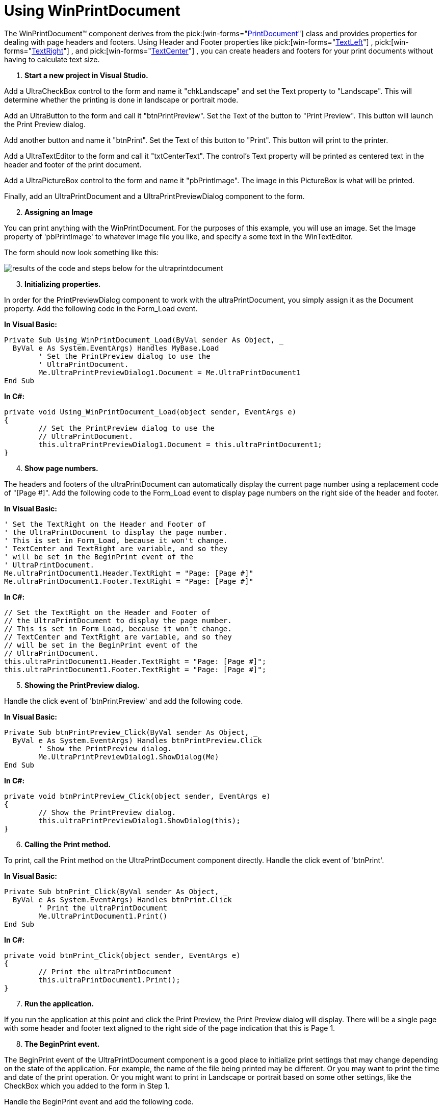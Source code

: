 ﻿////

|metadata|
{
    "name": "winprintdocument-using-winprintdocument",
    "controlName": ["WinPrintDocument"],
    "tags": [],
    "guid": "{41E77E5A-7175-4967-9480-5B896DD48ADD}",  
    "buildFlags": [],
    "createdOn": "0001-01-01T00:00:00Z"
}
|metadata|
////

= Using WinPrintDocument

The WinPrintDocument™ component derives from the  pick:[win-forms="link:{ApiPlatform}win{ApiVersion}~infragistics.win.printing.ultraprintdocument.html[PrintDocument]"]  class and provides properties for dealing with page headers and footers. Using Header and Footer properties like  pick:[win-forms="link:{ApiPlatform}win{ApiVersion}~infragistics.win.printing.headerfooterpagesection~textleft.html[TextLeft]"] ,  pick:[win-forms="link:{ApiPlatform}win{ApiVersion}~infragistics.win.printing.headerfooterpagesection~textright.html[TextRight]"] , and  pick:[win-forms="link:{ApiPlatform}win{ApiVersion}~infragistics.win.printing.headerfooterpagesection~textcenter.html[TextCenter]"] , you can create headers and footers for your print documents without having to calculate text size.

[start=1]
. *Start a new project in Visual Studio.*

Add a UltraCheckBox control to the form and name it "chkLandscape" and set the Text property to "Landscape". This will determine whether the printing is done in landscape or portrait mode.

Add an UltraButton to the form and call it "btnPrintPreview". Set the Text of the button to "Print Preview". This button will launch the Print Preview dialog.

Add another button and name it "btnPrint". Set the Text of this button to "Print". This button will print to the printer.

Add a UltraTextEditor to the form and call it "txtCenterText". The control's Text property will be printed as centered text in the header and footer of the print document.

Add a UltraPictureBox control to the form and name it "pbPrintImage". The image in this PictureBox is what will be printed.

Finally, add an UltraPrintDocument and a UltraPrintPreviewDialog component to the form.
[start=2]
. *Assigning an Image*

You can print anything with the WinPrintDocument. For the purposes of this example, you will use an image. Set the Image property of 'pbPrintImage' to whatever image file you like, and specify a some text in the WinTextEditor.

The form should now look something like this:

image::images/WinPrintDocument_Using_WinPrintDocument_01.png[results of the code and steps below for the ultraprintdocument]

[start=3]
. *Initializing properties.*

In order for the PrintPreviewDialog component to work with the ultraPrintDocument, you simply assign it as the Document property. Add the following code in the Form_Load event.

*In Visual Basic:*

----
Private Sub Using_WinPrintDocument_Load(ByVal sender As Object, _
  ByVal e As System.EventArgs) Handles MyBase.Load
	' Set the PrintPreview dialog to use the 
	' UltraPrintDocument. 			
	Me.UltraPrintPreviewDialog1.Document = Me.UltraPrintDocument1
End Sub
----

*In C#:*

----
private void Using_WinPrintDocument_Load(object sender, EventArgs e)
{
	// Set the PrintPreview dialog to use the 
	// UltraPrintDocument. 	
	this.ultraPrintPreviewDialog1.Document = this.ultraPrintDocument1;
}
----

[start=4]
. *Show page numbers.*

The headers and footers of the ultraPrintDocument can automatically display the current page number using a replacement code of "[Page #]". Add the following code to the Form_Load event to display page numbers on the right side of the header and footer.

*In Visual Basic:*

----
' Set the TextRight on the Header and Footer of 
' the UltraPrintDocument to display the page number. 
' This is set in Form_Load, because it won't change.
' TextCenter and TextRight are variable, and so they
' will be set in the BeginPrint event of the 
' UltraPrintDocument. 
Me.ultraPrintDocument1.Header.TextRight = "Page: [Page #]"
Me.ultraPrintDocument1.Footer.TextRight = "Page: [Page #]"
----

*In C#:*

----
// Set the TextRight on the Header and Footer of 
// the UltraPrintDocument to display the page number. 
// This is set in Form_Load, because it won't change.
// TextCenter and TextRight are variable, and so they
// will be set in the BeginPrint event of the 
// UltraPrintDocument. 
this.ultraPrintDocument1.Header.TextRight = "Page: [Page #]";
this.ultraPrintDocument1.Footer.TextRight = "Page: [Page #]";
----

[start=5]
. *Showing the PrintPreview dialog.*

Handle the click event of 'btnPrintPreview' and add the following code.

*In Visual Basic:*

----
Private Sub btnPrintPreview_Click(ByVal sender As Object, _
  ByVal e As System.EventArgs) Handles btnPrintPreview.Click
	' Show the PrintPreview dialog. 
	Me.UltraPrintPreviewDialog1.ShowDialog(Me)
End Sub
----

*In C#:*

----
private void btnPrintPreview_Click(object sender, EventArgs e)
{
	// Show the PrintPreview dialog.
	this.ultraPrintPreviewDialog1.ShowDialog(this);
}
----

[start=6]
. *Calling the Print method.*

To print, call the Print method on the UltraPrintDocument component directly. Handle the click event of 'btnPrint'.

*In Visual Basic:*

----
Private Sub btnPrint_Click(ByVal sender As Object, _
  ByVal e As System.EventArgs) Handles btnPrint.Click
	' Print the ultraPrintDocument
	Me.UltraPrintDocument1.Print()
End Sub
----

*In C#:*

----
private void btnPrint_Click(object sender, EventArgs e)
{
	// Print the ultraPrintDocument
	this.ultraPrintDocument1.Print();
}
----

[start=7]
. *Run the application.*

If you run the application at this point and click the Print Preview, the Print Preview dialog will display. There will be a single page with some header and footer text aligned to the right side of the page indication that this is Page 1.
[start=8]
. *The BeginPrint event.*

The BeginPrint event of the UltraPrintDocument component is a good place to initialize print settings that may change depending on the state of the application. For example, the name of the file being printed may be different. Or you may want to print the time and date of the print operation. Or you might want to print in Landscape or portrait based on some other settings, like the CheckBox which you added to the form in Step 1.

Handle the BeginPrint event and add the following code.

*In Visual Basic:*

----
Private Sub UltraPrintDocument1_BeginPrint(ByVal sender As Object, _
  ByVal e As System.Drawing.Printing.PrintEventArgs) _
  Handles UltraPrintDocument1.BeginPrint
	' Set the TextLeft on the Header and Footer to display 
	' the Date and Time.
	Me.UltraPrintDocument1.Header.TextLeft = DateTime.Now.ToShortDateString() + _
	  " " + DateTime.Now.ToShortTimeString()
	Me.UltraPrintDocument1.Footer.TextLeft = DateTime.Now.ToShortDateString() + _
	  " " + DateTime.Now.ToShortTimeString()
	' Set the TextCenter to show whatever is in txtCenterText
	' on the form. This simulates setting the text to some
	' variable that might change each time you print. 
	Me.UltraPrintDocument1.Header.TextCenter = Me.txtCenterText.Text
	Me.UltraPrintDocument1.Footer.TextCenter = Me.txtCenterText.Text
	' Set the LandScape property on the DefaultPageSetting
	' based on the chkLandScape checkbox. 
	Dim landScape As Boolean = Me.chkLandscape.Checked
	Me.UltraPrintDocument1.DefaultPageSettings.Landscape = landScape
End Sub
----

*In C#:*

----
private void ultraPrintDocument1_BeginPrint(object sender, 
  System.Drawing.Printing.PrintEventArgs e)
{
    // Set the TextLeft on the Header and Footer to display 
    // the Date and Time.
    this.ultraPrintDocument1.Header.TextLeft = DateTime.Now.ToShortDateString() + 
      " " + DateTime.Now.ToShortTimeString();
    this.ultraPrintDocument1.Footer.TextLeft = DateTime.Now.ToShortDateString() + 
      " " + DateTime.Now.ToShortTimeString();
    // Set the TextCenter to show whatever is in txtCenterText
    // on the form. This simulates setting the text to some
    // variable that might change each time you print. 
    this.ultraPrintDocument1.Header.TextCenter = this.txtCenterText.Text;
    this.ultraPrintDocument1.Footer.TextCenter = this.txtCenterText.Text;
    // Set the LandScape property on the DefaultPageSetting
    // based on the chkLandScape checkbox. 
    bool landScape = this.chkLandscape.Checked;			
    this.ultraPrintDocument1.DefaultPageSettings.Landscape = landScape;
}
----

[start=9]
. *Run the application*

Run the application and click Print Preview. The Print Preview dialog will display. There is still only one empty page to print, but now there are three sections in the header and footer. On the left is the current date and time of the print operation. In the middle is the filename, or whatever text you entered into the 'txtCenterText' TextBox control.

If you check the Landscape CheckBox and press Print Preview again, you will see the preview displays the page oriented in landscape mode.
[start=10]
. *Draw the image.*

To draw the actual content of the print operation (in this case the image), you can use the PrintPage event. This event will fire once by default, and the event arguments give you the margin information and a graphics object onto which you can draw using any GDI+ drawing method.

The event will fire only once by default. If there are more pages to print after the first, you must set the HasMorePages property on the event arguments to true. In which case, the event will fire again and keep firing until HasMorePages is false.

First, declare a couple of variables on the form that will keep track of the last part of the image that was printed.

*In Visual Basic:*

----
' These variables will keep track of the left 
' and bottom-most pixels of the image that have 
' been printed, so we know where to start 
' printing on the next PrintPage event. 
Dim lastPrintX As Integer
Dim lastPrintY As Integer
----

*In C#:*

----
// These variables will keep track of the left 
// and bottom-most pixels of the image that have 
// been printed, so we know where to start 
// printing on the next PrintPage event. 
int lastPrintX;
int lastPrintY;
----

Initialize these variables in BeginPrint. Add this code to the end of the BeginPrint event.

*In Visual Basic:*

----
' These variables keep track of the left and bottom-most 
' pixels of the image that have been printed, so we know
' where to start printing on the next PrintPage event. 
' Initialize them to 0, since this is the start of a 
' print operation.
Me.lastPrintX = 0
Me.lastPrintY = 0
----

*In C#:*

----
// These variables keep track of the left and bottom-most 
// pixels of the image that have been printed, so we know
// where to start printing on the next PrintPage event. 
// Initialize them to 0, since this is the start of a 
// print operation.
this.lastPrintX = 0;
this.lastPrintY = 0;
----

Now handle the PrintPage event and draw the image (or as much as will fit on each page).

*In Visual Basic:*

----
Private Sub UltraPrintDocument1_PrintPage(ByVal sender As Object, _
  ByVal e As System.Drawing.Printing.PrintPageEventArgs) _
  Handles UltraPrintDocument1.PrintPage
	' Get the image to print
	Dim image As Image = Me.pbPrintImage.Image
	' Get the Image Size
	Dim imageSize As Size = image.Size
	' Get the starting X and Y based on the last portion 
	' of the image that was printed. 
	Dim startX As Integer = Me.lastPrintX
	Dim startY As Integer = Me.lastPrintY
	' Determine how much of the image remains to be printed 
	' from the starting point.
	Dim remainingImageWidth As Integer = imageSize.Width - startX
	Dim remainingImageHeight As Integer = imageSize.Height - startY
	' These variables will keep track of whether the height or
	' width were clipped. This will help us determine if more
	' pages need to be printed. 
	Dim wasWidthClipped As Boolean = False
	Dim wasHeightClipped As Boolean = False
	' Get the Size of the printable area of the page in Pixels.
	' MarginBounds returns the rect in hundredths of an inch. 
	Dim scaleX As Single = e.Graphics.DpiX / 100.0F
	Dim scaleY As Single = e.Graphics.DpiY / 100.0F
	Dim printableRect As Rectangle = New Rectangle( _
		CInt(e.MarginBounds.X $$*$$ scaleX), _
		CInt(e.MarginBounds.Y $$*$$ scaleY), _
		CInt(e.MarginBounds.Width $$*$$ scaleX), _
		CInt(e.MarginBounds.Height $$*$$ scaleY) _
	)
	' If the remaining image width is greater than 
	' the width of the printable area of the page, clip it.
	If (remainingImageWidth > printableRect.Width) Then
		remainingImageWidth = printableRect.Width
		wasWidthClipped = True
	End If
	' If the remaining image height is greater than 
	' the height of the printable area of the page, clip it.
	If (remainingImageHeight > printableRect.Height) Then
		remainingImageHeight = printableRect.Height
		wasHeightClipped = True
	End If
	' This rect will define a rect within the image that 
	' is to be printed on the current page. 
	Dim imagePrintRect As Rectangle = New Rectangle( _
		startX, _
		startY, _
		remainingImageWidth, _
		remainingImageHeight _
	)
	' Print the image segment onto the page.
	e.Graphics.DrawImage( _
		image, _
		e.MarginBounds.X, _
		e.MarginBounds.Y, _
		imagePrintRect, _
		GraphicsUnit.Pixel _
	)
	' Set up the variables for the next page
	If (wasWidthClipped) Then
    	' If the Width was clipped, it means we need to 
		' increment lastPrintX. 				
		Me.lastPrintX += (remainingImageWidth + 1)
		' Set HasMorePages to true so the UltraPrintDocument
		' knows there is more to print. 
		e.HasMorePages = True
	ElseIf (wasHeightClipped) Then
		' If the Width was not clipped, but the Height was, 
		' it means we need to move to the next line.
		Me.lastPrintX = 0
		Me.lastPrintY += (remainingImageHeight + 1)
		' Set HasMorePages to true so the UltraPrintDocument
		' knows there is more to print. 
		e.HasMorePages = True
	End If
End Sub
----

*In C#:*

----
private void ultraPrintDocument1_PrintPage(object sender, 
  System.Drawing.Printing.PrintPageEventArgs e)
{
    // Get the image to print
    Image image = (System.Drawing.Image)this.pbPrintImage.Image;
    // Get the Image Size
    Size imageSize = image.Size;
    // Get the starting X and Y based on the last portion 
    // of the image that was printed. 
    int startX = this.lastPrintX;
    int startY = this.lastPrintY;
    // Determine how much of the image remains to be printed 
    // from the starting point.
    int remainingImageWidth = imageSize.Width - startX;
    int remainingImageHeight = imageSize.Height - startY;
    // These variables will keep track of whether the height or
    // width were clipped. This will help us determine if more
    // pages need to be printed. 
    bool wasWidthClipped = false;
    bool wasHeightClipped = false;			
    // Get the Size of the printable area of the page in Pixels.
    // MarginBounds returns the rect in hundredths of an inch. 
    float scaleX = e.Graphics.DpiX / 100f;
    float scaleY = e.Graphics.DpiY / 100f;
    Rectangle printableRect = new Rectangle(
        (int)(e.MarginBounds.X $$*$$ scaleX), 
        (int)(e.MarginBounds.Y $$*$$ scaleY), 
        (int)(e.MarginBounds.Width $$*$$ scaleX), 
        (int)(e.MarginBounds.Height $$*$$ scaleY)
    );
    // If the remaining image width is greater than 
    // the width of the printable area of the page, clip it.
    if (remainingImageWidth > printableRect.Width)
    {
        remainingImageWidth = printableRect.Width;
        wasWidthClipped = true;
    }
    // If the remaining image height is greater than 
    // the height of the printable area of the page, clip it.
    if (remainingImageHeight > printableRect.Height)
    {
        remainingImageHeight = printableRect.Height;
        wasHeightClipped = true;
    }
    // This rect will define a rect within the image that 
    // is to be printed on the current page. 
    Rectangle imagePrintRect = new Rectangle(startX, startY, 
      remainingImageWidth, remainingImageHeight);
    // Print the image segment onto the page. 
    e.Graphics.DrawImage(image, e.MarginBounds.X, 
      e.MarginBounds.Y, imagePrintRect, GraphicsUnit.Pixel);
    // Set up the variables for the next page
    if (wasWidthClipped)
    {
        // If the Width was clipped, it means we need to 
        // increment lastPrintX. 
        this.lastPrintX += (remainingImageWidth + 1);
        // Set HasMorePages to true so the UltraPrintDocument
        // knows there is more to print. 
        e.HasMorePages = true;
    }
    else if (wasHeightClipped)
    {
        // If the Width was not clipped, but the Height was, 
        // it means we need to move to the next line.
        this.lastPrintX = 0;
        this.lastPrintY += (remainingImageHeight + 1);
        // Set HasMorePages to true so the UltraPrintDocument
        // knows there is more to print. 
        e.HasMorePages = true;
    }
}
----

[start=11]
. *Run the application.*

Run the application and click Print Preview. This time, the image (or as much of it as will fit) will be painted on the first page of the printout. If the image does not fit on one page, multiple pages will be available in the preview. Each page shows the headers and footers you assigned.

You can print by clicking the Print button from within the Print Preview dialog or by clicking Print on the form to print directly to the printer.